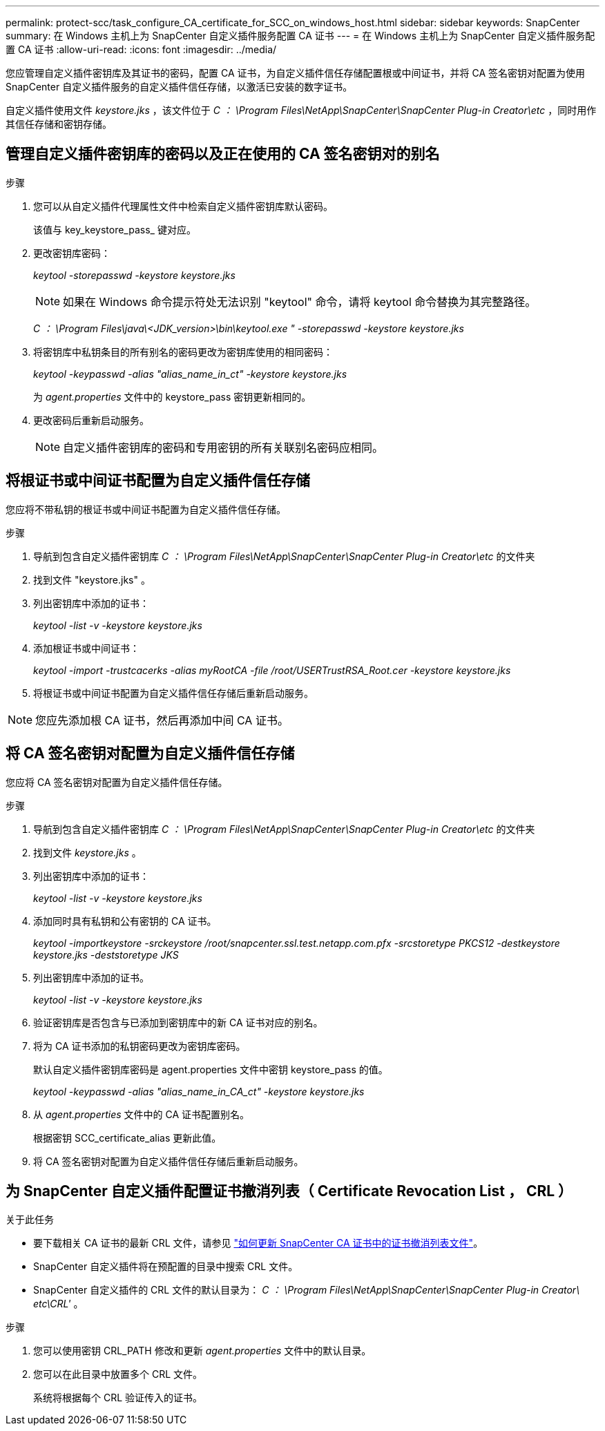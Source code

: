 ---
permalink: protect-scc/task_configure_CA_certificate_for_SCC_on_windows_host.html 
sidebar: sidebar 
keywords: SnapCenter 
summary: 在 Windows 主机上为 SnapCenter 自定义插件服务配置 CA 证书 
---
= 在 Windows 主机上为 SnapCenter 自定义插件服务配置 CA 证书
:allow-uri-read: 
:icons: font
:imagesdir: ../media/


[role="lead"]
您应管理自定义插件密钥库及其证书的密码，配置 CA 证书，为自定义插件信任存储配置根或中间证书，并将 CA 签名密钥对配置为使用 SnapCenter 自定义插件服务的自定义插件信任存储，以激活已安装的数字证书。

自定义插件使用文件 _keystore.jks_ ，该文件位于 _C ： \Program Files\NetApp\SnapCenter\SnapCenter Plug-in Creator\etc_ ，同时用作其信任存储和密钥存储。



== 管理自定义插件密钥库的密码以及正在使用的 CA 签名密钥对的别名

.步骤
. 您可以从自定义插件代理属性文件中检索自定义插件密钥库默认密码。
+
该值与 key_keystore_pass_ 键对应。

. 更改密钥库密码：
+
_keytool -storepasswd -keystore keystore.jks_

+

NOTE: 如果在 Windows 命令提示符处无法识别 "keytool" 命令，请将 keytool 命令替换为其完整路径。

+
_C ： \Program Files\java\<JDK_version>\bin\keytool.exe " -storepasswd -keystore keystore.jks_

. 将密钥库中私钥条目的所有别名的密码更改为密钥库使用的相同密码：
+
_keytool -keypasswd -alias "alias_name_in_ct" -keystore keystore.jks_

+
为 _agent.properties_ 文件中的 keystore_pass 密钥更新相同的。

. 更改密码后重新启动服务。
+

NOTE: 自定义插件密钥库的密码和专用密钥的所有关联别名密码应相同。





== 将根证书或中间证书配置为自定义插件信任存储

您应将不带私钥的根证书或中间证书配置为自定义插件信任存储。

.步骤
. 导航到包含自定义插件密钥库 _C ： \Program Files\NetApp\SnapCenter\SnapCenter Plug-in Creator\etc_ 的文件夹
. 找到文件 "keystore.jks" 。
. 列出密钥库中添加的证书：
+
_keytool -list -v -keystore keystore.jks_

. 添加根证书或中间证书：
+
_keytool -import -trustcacerks -alias myRootCA -file /root/USERTrustRSA_Root.cer -keystore keystore.jks_

. 将根证书或中间证书配置为自定义插件信任存储后重新启动服务。



NOTE: 您应先添加根 CA 证书，然后再添加中间 CA 证书。



== 将 CA 签名密钥对配置为自定义插件信任存储

您应将 CA 签名密钥对配置为自定义插件信任存储。

.步骤
. 导航到包含自定义插件密钥库 _C ： \Program Files\NetApp\SnapCenter\SnapCenter Plug-in Creator\etc_ 的文件夹
. 找到文件 _keystore.jks_ 。
. 列出密钥库中添加的证书：
+
_keytool -list -v -keystore keystore.jks_

. 添加同时具有私钥和公有密钥的 CA 证书。
+
_keytool -importkeystore -srckeystore /root/snapcenter.ssl.test.netapp.com.pfx -srcstoretype PKCS12 -destkeystore keystore.jks -deststoretype JKS_

. 列出密钥库中添加的证书。
+
_keytool -list -v -keystore keystore.jks_

. 验证密钥库是否包含与已添加到密钥库中的新 CA 证书对应的别名。
. 将为 CA 证书添加的私钥密码更改为密钥库密码。
+
默认自定义插件密钥库密码是 agent.properties 文件中密钥 keystore_pass 的值。

+
_keytool -keypasswd -alias "alias_name_in_CA_ct" -keystore keystore.jks_

. 从 _agent.properties_ 文件中的 CA 证书配置别名。
+
根据密钥 SCC_certificate_alias 更新此值。

. 将 CA 签名密钥对配置为自定义插件信任存储后重新启动服务。




== 为 SnapCenter 自定义插件配置证书撤消列表（ Certificate Revocation List ， CRL ）

.关于此任务
* 要下载相关 CA 证书的最新 CRL 文件，请参见 https://kb.netapp.com/Advice_and_Troubleshooting/Data_Protection_and_Security/SnapCenter/How_to_update_certificate_revocation_list_file_in_SnapCenter_CA_Certificate["如何更新 SnapCenter CA 证书中的证书撤消列表文件"]。
* SnapCenter 自定义插件将在预配置的目录中搜索 CRL 文件。
* SnapCenter 自定义插件的 CRL 文件的默认目录为： _C ： \Program Files\NetApp\SnapCenter\SnapCenter Plug-in Creator\ etc\CRL'_ 。


.步骤
. 您可以使用密钥 CRL_PATH 修改和更新 _agent.properties_ 文件中的默认目录。
. 您可以在此目录中放置多个 CRL 文件。
+
系统将根据每个 CRL 验证传入的证书。


